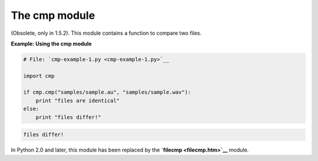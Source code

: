 






The cmp module
===============




(Obsolete, only in 1.5.2). This module contains a function to compare
two files.

**Example: Using the cmp module**

.. sourcecode:: python

    
    # File: `cmp-example-1.py <cmp-example-1.py>`__
    
    import cmp
    
    if cmp.cmp("samples/sample.au", "samples/sample.wav"):
        print "files are identical"
    else:
        print "files differ!"
    


.. sourcecode:: python

    
    files differ!




In Python 2.0 and later, this module has been replaced by the
**`filecmp <filecmp.htm>`__** module.


